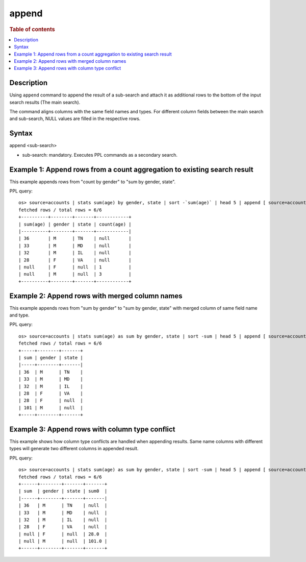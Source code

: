 =========
append
=========

.. rubric:: Table of contents

.. contents::
   :local:
   :depth: 2


Description
============
| Using ``append`` command to append the result of a sub-search and attach it as additional rows to the bottom of the input search results (The main search).
The command aligns columns with the same field names and types. For different column fields between the main search and sub-search, NULL values are filled in the respective rows.

Syntax
============
append <sub-search>

* sub-search: mandatory. Executes PPL commands as a secondary search.

Example 1: Append rows from a count aggregation to existing search result
===============================================================

This example appends rows from "count by gender" to "sum by gender, state".

PPL query::

    os> source=accounts | stats sum(age) by gender, state | sort -`sum(age)` | head 5 | append [ source=accounts | stats count(age) by gender ];
    fetched rows / total rows = 6/6
    +----------+--------+-------+------------+
    | sum(age) | gender | state | count(age) |
    |----------+--------+-------+------------|
    | 36       | M      | TN    | null       |
    | 33       | M      | MD    | null       |
    | 32       | M      | IL    | null       |
    | 28       | F      | VA    | null       |
    | null     | F      | null  | 1          |
    | null     | M      | null  | 3          |
    +----------+--------+-------+------------+

Example 2: Append rows with merged column names
====================================================================================

This example appends rows from "sum by gender" to "sum by gender, state" with merged column of same field name and type.

PPL query::

    os> source=accounts | stats sum(age) as sum by gender, state | sort -sum | head 5 | append [ source=accounts | stats sum(age) as sum by gender ];
    fetched rows / total rows = 6/6
    +-----+--------+-------+
    | sum | gender | state |
    |-----+--------+-------|
    | 36  | M      | TN    |
    | 33  | M      | MD    |
    | 32  | M      | IL    |
    | 28  | F      | VA    |
    | 28  | F      | null  |
    | 101 | M      | null  |
    +-----+--------+-------+

Example 3: Append rows with column type conflict
=============================================

This example shows how column type conflicts are handled when appending results. Same name columns with different types will generate two different columns in appended result.

PPL query::

    os> source=accounts | stats sum(age) as sum by gender, state | sort -sum | head 5 | append [ source=accounts | stats sum(age) as sum by gender | eval sum = cast(sum as double) ];
    fetched rows / total rows = 6/6
    +------+--------+-------+-------+
    | sum  | gender | state | sum0  |
    |------+--------+-------+-------|
    | 36   | M      | TN    | null  |
    | 33   | M      | MD    | null  |
    | 32   | M      | IL    | null  |
    | 28   | F      | VA    | null  |
    | null | F      | null  | 28.0  |
    | null | M      | null  | 101.0 |
    +------+--------+-------+-------+

